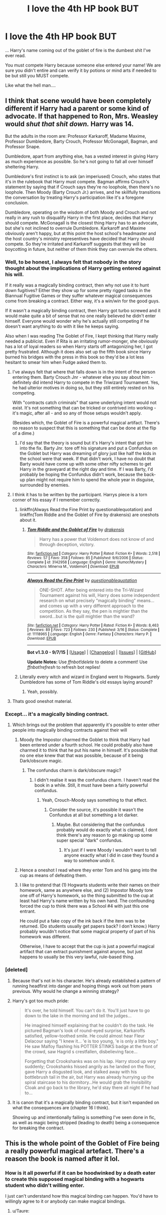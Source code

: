 #+TITLE: I love the 4th HP book BUT

* I love the 4th HP book BUT
:PROPERTIES:
:Score: 21
:DateUnix: 1442449147.0
:DateShort: 2015-Sep-17
:FlairText: Discussion
:END:
... Harry's name coming out of the goblet of fire is the dumbest shit I've ever read.

You must compete Harry because someone else entered your name! We are sure you didn't entire and can verify it by potions or mind arts if needed to be but still you MUST compete.

Like what the hell man....


** I think that scene would have been completely different if Harry had a parent or some kind of advocate. If that happened to Ron, Mrs. Weasley would /shut that shit down./ Harry was 14.

But the adults in the room are: Professor Karkaroff, Madame Maxime, Professor Dumbledore, Barty Crouch, Professor McGonagall, Bagman, and Professor Snape.

Dumbledore, apart from anything else, has a vested interest in giving Harry as much experience as possible. So he's not going to fall all over himself sheltering Harry.

Dumbledore's first instinct is to ask (an imperiused) Crouch, who states that it's in the rulebook that Harry must compete. Bagman affirms Crouch's statement by saying that if Crouch says they're no loophole, then there's no loophole. Then Moody (Barty Crouch Jr.) arrives, and he skillfully transitions the conversation by treating Harry's participation like it's a foregone conclusion.

Dumbledore, operating on the wisdom of both Moody and Crouch and not really in any rush to disqualify Harry in the first place, decides that Harry should compete. McGonagall is the closest thing Harry has to an advocate, but she's not inclined to overrule Dumbledore. Karkaroff and Maxime obviously aren't happy, but at this point the host school's headmaster and the host country's ministry representives have decided that Harry should compete. So they're irritated and Karkaroff suggests that they will be boycotting in future, but neither of them think they can overrule the others.
:PROPERTIES:
:Author: OwlPostAgain
:Score: 33
:DateUnix: 1442453156.0
:DateShort: 2015-Sep-17
:END:

*** Well, to be honest, I always felt that nobody in the story thought about the implications of Harry getting entered against his will.

If it really was a magically binding contract, then why not use it to hunt down fugitives? Either they show up for some pretty rigged tasks in the Biannual Fugitive Games or they suffer whatever magical consequences come from breaking a contract. Either way, it's a win/win for the good guys.

If it wasn't a magically binding contract, then Harry got turbo screwed and it would make quite a bit of sense that no one really believed he didn't enter himself. Everyone would wonder why he's actually still competing if he doesn't want anything to do with it like he keeps saying.

Also when I was reading The Goblet of Fire, I kept thinking that Harry really needed a publicist. Even if Rita is an irritating rumor-monger, she obviously has a lot of loyal readers so when Harry starts off antagonizing her, I got pretty frustrated. Although it does also set up the fifth book since Harry burned his bridges with the press in this book so they'd be a lot less hesitant to smear him when Fudge asked them to.
:PROPERTIES:
:Author: AraelStannis
:Score: 9
:DateUnix: 1442474457.0
:DateShort: 2015-Sep-17
:END:

**** I've always felt that where that falls down is in the intent of the person entering them. Barty Crouch Jnr - whatever else you say about him - definitely did intend Harry to compete in the Triwizard Tournament. Yes, he had ulterior motives in doing so, but they still entirely rested on his competing.

With "contracts catch criminals" that same underlying intent would not exist. It's not something that can be tricked or contrived into working - it's magic, after all - and so any of those setups wouldn't apply.

(Besides which, the Goblet of Fire is a powerful magical artifact. There's no reason to suspect that this is something that can be done at the flip of a dime.)
:PROPERTIES:
:Score: 3
:DateUnix: 1442544120.0
:DateShort: 2015-Sep-18
:END:

***** I'd say that the theory is sound but it's Harry's intent that got him into the fix. Barty Jnr. tore off his signature and put a Confundus on the Goblet but Harry was dreaming of glory just like half the kids in the school were that week. If that didn't work, I have no doubt that Barty would have come up with some other nifty schemes to get Harry in the graveyard at the right day and time. If I was Barty, I'd probably be hoping the Confundus didn't work, because the back-up plan might not require him to spend the whole year in disguise, surrounded by enemies.
:PROPERTIES:
:Author: wordhammer
:Score: 1
:DateUnix: 1442545321.0
:DateShort: 2015-Sep-18
:END:


**** I think it has to be written by the participant. Harrys piece is a torn corner of his essay if I remember correctly.
:PROPERTIES:
:Author: Encycoopedia
:Score: 2
:DateUnix: 1442509540.0
:DateShort: 2015-Sep-17
:END:

***** linkffn(Always Read the Fine Print by questionablequotation) and linkffn(Tom Riddle and the Goblet of Fire by drakensis) are oneshots about it.
:PROPERTIES:
:Author: jsohp080
:Score: 2
:DateUnix: 1442592584.0
:DateShort: 2015-Sep-18
:END:

****** [[http://www.fanfiction.net/s/3142958/1/][*/Tom Riddle and the Goblet of Fire/*]] by [[https://www.fanfiction.net/u/347490/drakensis][/drakensis/]]

#+begin_quote
  Harry has a power that Voldemort does not know of and through deception, victory.
#+end_quote

^{/Site/: [[http://www.fanfiction.net/][fanfiction.net]] *|* /Category/: Harry Potter *|* /Rated/: Fiction K+ *|* /Words/: 2,518 *|* /Reviews/: 57 *|* /Favs/: 358 *|* /Follows/: 85 *|* /Published/: 9/6/2006 *|* /Status/: Complete *|* /id/: 3142958 *|* /Language/: English *|* /Genre/: Humor/Mystery *|* /Characters/: Minerva M., Voldemort *|* /Download/: [[http://www.p0ody-files.com/ff_to_ebook/mobile/makeEpub.php?id=3142958][EPUB]]}

--------------

[[http://www.fanfiction.net/s/11118965/1/][*/Always Read the Fine Print/*]] by [[https://www.fanfiction.net/u/5729966/questionablequotation][/questionablequotation/]]

#+begin_quote
  ONE-SHOT. After being entered into the Tri-Wizard Tournament against his will, Harry does some independent research on what precisely "magically binding" means...and comes up with a very different approach to the competition. As they say, the pen is mightier than the sword...but is the quill mightier than the wand?
#+end_quote

^{/Site/: [[http://www.fanfiction.net/][fanfiction.net]] *|* /Category/: Harry Potter *|* /Rated/: Fiction K+ *|* /Words/: 8,463 *|* /Reviews/: 89 *|* /Favs/: 723 *|* /Follows/: 230 *|* /Published/: 3/16 *|* /Status/: Complete *|* /id/: 11118965 *|* /Language/: English *|* /Genre/: Fantasy *|* /Characters/: Harry P. *|* /Download/: [[http://www.p0ody-files.com/ff_to_ebook/mobile/makeEpub.php?id=11118965][EPUB]]}

--------------

*Bot v1.3.0 - 9/7/15* *|* [[[https://github.com/tusing/reddit-ffn-bot/wiki/Usage][Usage]]] | [[[https://github.com/tusing/reddit-ffn-bot/wiki/Changelog][Changelog]]] | [[[https://github.com/tusing/reddit-ffn-bot/issues/][Issues]]] | [[[https://github.com/tusing/reddit-ffn-bot/][GitHub]]]

*Update Notes:* Use /ffnbot!delete/ to delete a comment! Use /ffnbot!refresh/ to refresh bot replies!
:PROPERTIES:
:Author: FanfictionBot
:Score: 1
:DateUnix: 1442592630.0
:DateShort: 2015-Sep-18
:END:


***** Literally every witch and wizard in England went to Hogwarts. Surely Dumbledore has some of Tom Riddle's old essays laying around?
:PROPERTIES:
:Author: Frix
:Score: 2
:DateUnix: 1442523304.0
:DateShort: 2015-Sep-18
:END:

****** Yeah, possibly.
:PROPERTIES:
:Author: Encycoopedia
:Score: 1
:DateUnix: 1442527799.0
:DateShort: 2015-Sep-18
:END:


**** Thats good oneshot material.
:PROPERTIES:
:Author: UndeadBBQ
:Score: 1
:DateUnix: 1442482230.0
:DateShort: 2015-Sep-17
:END:


*** Except... it's a magically binding contract.
:PROPERTIES:
:Author: Taure
:Score: 12
:DateUnix: 1442483081.0
:DateShort: 2015-Sep-17
:END:

**** Which brings out the problem that apparently it's possible to enter other people into magically binding contracts against their will
:PROPERTIES:
:Author: Riversz
:Score: 15
:DateUnix: 1442504073.0
:DateShort: 2015-Sep-17
:END:

***** Moody the Impostor charmed the Goblet to think that Harry had been entered under a fourth school. He could probably also have charmed it to think that he put his name in himself. It's possible that no one else knew that that was possible, because of it being Dark/obscure magic.
:PROPERTIES:
:Score: 6
:DateUnix: 1442511485.0
:DateShort: 2015-Sep-17
:END:

****** The confundus charm is dark/obscure magic?
:PROPERTIES:
:Score: 3
:DateUnix: 1442521468.0
:DateShort: 2015-Sep-18
:END:

******* I didn't realise it was the confundus charm. I haven't read the book in a while. Still, it must have been a fairly powerful confundus.
:PROPERTIES:
:Score: 2
:DateUnix: 1442523327.0
:DateShort: 2015-Sep-18
:END:

******** Yeah, Crouch-Moody says something to that effect.
:PROPERTIES:
:Score: 2
:DateUnix: 1442532578.0
:DateShort: 2015-Sep-18
:END:

********* Consider the source, it's possible it wasn't the Confundus at all but something a lot darker.
:PROPERTIES:
:Author: cavelioness
:Score: 3
:DateUnix: 1442560644.0
:DateShort: 2015-Sep-18
:END:

********** Maybe. But considering that the confundus probably would do exactly what is claimed, I dont think there's any reason to go making up some super special "dark" confundus.
:PROPERTIES:
:Score: 2
:DateUnix: 1442584542.0
:DateShort: 2015-Sep-18
:END:

*********** It's just if I were Moody I wouldn't want to tell anyone exactly what I did in case they found a way to somehow undo it.
:PROPERTIES:
:Author: cavelioness
:Score: 1
:DateUnix: 1442587360.0
:DateShort: 2015-Sep-18
:END:


***** Hence a oneshot I read where they enter Tom and his gang into the cup as means of defeating them.
:PROPERTIES:
:Score: 3
:DateUnix: 1442506878.0
:DateShort: 2015-Sep-17
:END:


***** I like to pretend that (1) Hogwarts students write their names on their homework, same as anywhere else, and (2) Impostor Moody tore one off of Harry's homework, so the thing submitted to the cup at least had Harry's name written by his own hand. The confounding forced the cup to think there was a School #4 with just this one entrant.

He could put a fake copy of the ink back if the item was to be returned. (Do students usually get papers back? I don't know.) Harry probably wouldn't notice that some magical property of part of his homework was different.

Otherwise, I have to accept that the cup is just a powerful magical artifact that can extract punishment against anyone, but just happens to usually be this very lawful, rule-based thing.
:PROPERTIES:
:Author: adgnatum
:Score: 3
:DateUnix: 1442558906.0
:DateShort: 2015-Sep-18
:END:


*** [deleted]
:PROPERTIES:
:Score: 1
:DateUnix: 1442454958.0
:DateShort: 2015-Sep-17
:END:

**** Because that's not in his character. He's already established a pattern of running headfirst into danger and hoping things work out from years previous. Why would he change a winning strategy?
:PROPERTIES:
:Author: hchan1
:Score: 14
:DateUnix: 1442456607.0
:DateShort: 2015-Sep-17
:END:


**** Harry's got too much pride:

#+begin_quote
  It's over, he told himself. You can't do it. You'll just have to go down to the lake in the morning and tell the judges...

  He imagined himself explaining that he couldn't do the task. He pictured Bagman's look of round-eyed surprise, Karkaroffs satisfied, yellow-toothed smile. He could almost hear Fleur Delacour saying "I knew it... 'e is too young, 'e is only a little boy." He saw Malfoy flashing his POTTER STINKS badge at the front of the crowd, saw Hagrid s crestfallen, disbelieving face...

  Forgetting that Crookshanks was on his lap. Harry stood up very suddenly; Crookshanks hissed angrily as he landed on the floor, gave Harry a disgusted look, and stalked away with his bottlebrush tail in the air, but Harry was already hurrying up the spiral staircase to his dormitory...He would grab the Invisibility Cloak and go back to the library, he'd stay there all night if he had to...
#+end_quote
:PROPERTIES:
:Author: OwlPostAgain
:Score: 18
:DateUnix: 1442457034.0
:DateShort: 2015-Sep-17
:END:


**** It is canon that it's a magically binding contract, but it isn't expanded on what the consequences are (chapter 16 I think).

Showing up and intentionally failing is something I've seen done in fic, as well as magic being stripped (leading to death) being a consequence for breaking the contract.
:PROPERTIES:
:Author: girlikecupcake
:Score: 3
:DateUnix: 1442473621.0
:DateShort: 2015-Sep-17
:END:


** This is the whole point of the Goblet of Fire being a really powerful magical artefact. There's a reason the book is named after it lol.
:PROPERTIES:
:Author: Taure
:Score: 8
:DateUnix: 1442483011.0
:DateShort: 2015-Sep-17
:END:

*** How is it all powerful if it can be hoodwinked by a death eater to create this supposed magical binding with a hogwarts student who didn't willing enter.

I just can't understand how this magical binding can happen. You'd have to willingly agree to it or anybody can make magical bindings.
:PROPERTIES:
:Score: 4
:DateUnix: 1442489560.0
:DateShort: 2015-Sep-17
:END:

**** u/Taure:
#+begin_quote
  I just can't understand how this magical binding can happen. You'd have to willingly agree to it or *anybody can make magical bindings*.
#+end_quote

Anyone skilled enough to cast a confundus that can fool the Goblet of Fire, who has access to the Goblet of Fire, which only lights for the Triwizard tournament and which can only bind people to compete in the Triwizard.

It's quite a limited ability.
:PROPERTIES:
:Author: Taure
:Score: 9
:DateUnix: 1442490025.0
:DateShort: 2015-Sep-17
:END:

***** [deleted]
:PROPERTIES:
:Score: 3
:DateUnix: 1442492750.0
:DateShort: 2015-Sep-17
:END:

****** I think you're getting rather hung up on Muggle contract law. A "magically binding contract" is obviously a magical phenomenon, not a legal construct.

#+begin_quote
  Doesn't explain how you can make a binding between some random person and the goblet.
#+end_quote

The Goblet of Fire binds the competitor, not the person putting the name in. The confundus charm just gets the Goblet to pick a specific person to compete. The ability to magically compel anyone in the world to compete is an intrinsic feature of the Goblet of Fire.
:PROPERTIES:
:Author: Taure
:Score: 11
:DateUnix: 1442494125.0
:DateShort: 2015-Sep-17
:END:

******* If this is true then why didn't Dumbledore just create a new tournament with Tom Riddle's name in it?
:PROPERTIES:
:Author: Frix
:Score: 0
:DateUnix: 1442523443.0
:DateShort: 2015-Sep-18
:END:

******** u/Taure:
#+begin_quote
  "But Karkaroff, it doesn't work like that," said Bagman. "The Goblet of Fire's just gone out - it won't reignite until the start of the next tournament -"
#+end_quote
:PROPERTIES:
:Author: Taure
:Score: 3
:DateUnix: 1442524528.0
:DateShort: 2015-Sep-18
:END:

********* So? Why not just start "the next tournament" 5 minutes after the last one ended?
:PROPERTIES:
:Author: Frix
:Score: 1
:DateUnix: 1442524839.0
:DateShort: 2015-Sep-18
:END:

********** The quote explicitly rules that possibility out. Karkaroff says "let's relight the Goblet", Bagman says they don't have the ability to do so.

Apparently the Goblet knows (as if by magic!) when the next tournament should be, and you don't get to mess around with that schedule.
:PROPERTIES:
:Author: Taure
:Score: 5
:DateUnix: 1442525148.0
:DateShort: 2015-Sep-18
:END:

*********** Well, just Confound the Goblet to think the next tournament is in five minutes.
:PROPERTIES:
:Author: Almavet
:Score: 4
:DateUnix: 1442527345.0
:DateShort: 2015-Sep-18
:END:


*********** Well no, all it says is that you cannot restart the tournament while there is still a tournament going on. There is no set time in between tournaments...
:PROPERTIES:
:Author: Frix
:Score: 1
:DateUnix: 1442525661.0
:DateShort: 2015-Sep-18
:END:

************ There's no set time between tournaments, but apparently that doesn't stand in the way of the Goblet knowing when the next genuine tournament is, since apparently the people in possession of the Goblet have no power to force it to reignite.
:PROPERTIES:
:Author: Taure
:Score: 3
:DateUnix: 1442527811.0
:DateShort: 2015-Sep-18
:END:


** Did they not say that he was in an unbinding contract with the goblet to compete because his name came out?
:PROPERTIES:
:Author: Nadufox
:Score: 9
:DateUnix: 1442457691.0
:DateShort: 2015-Sep-17
:END:

*** It's a binding contract, yeah. Chapter 16 or 17 said so.
:PROPERTIES:
:Author: girlikecupcake
:Score: 3
:DateUnix: 1442473647.0
:DateShort: 2015-Sep-17
:END:


** First off, warnings for speculation.

You know, books > movies any day, but just for this case, I am going make use of the latter. The movie scene in Dumbledore's office, where Snape suggests they let the events of the tournament unfold to find out who is behind this setup explains it the best. Plus, it doesn't contradict canon; it /is/ something that could have occurred behind the scenes. Maybe Dumbledore could have found a way to break the contract eventually, but why do so when he can use Harry as bait while keeping him 'relatively safe'? ( An unpredictable enemy might have done much worse to get to Harry if his inital plan was foiled.)
:PROPERTIES:
:Author: Vardso
:Score: 6
:DateUnix: 1442478685.0
:DateShort: 2015-Sep-17
:END:

*** u/Taure:
#+begin_quote
  Plus, it doesn't contradict canon; it is something that could have occurred behind the scenes.
#+end_quote

Except in that movie scene it's explicitly stated that the contract is legally binding (i.e. enforced by the Ministry), not magically binding like in the books.

Dumbledore can defy the Ministry, but he's going to have trouble defying magical law.
:PROPERTIES:
:Author: Taure
:Score: 5
:DateUnix: 1442482948.0
:DateShort: 2015-Sep-17
:END:

**** Cheers, I honestly didn't remember that. But anyway, I plucked that particular line only from the movie for this exact reason: irrelevant of the rest of the movie's circumstances, it presents a plausible explanation that doesn't make the plot seem that contrived.

Of course, all that weighs on whether Dumbledore could actually do anything about the magically binding contract or not in the first place. Who knows.

And as I said, it is just speculation of what 'could be'.
:PROPERTIES:
:Author: Vardso
:Score: 1
:DateUnix: 1442502373.0
:DateShort: 2015-Sep-17
:END:


**** Contract law must not be a thing in Wizarding Britain if that Farce is legally binding.
:PROPERTIES:
:Author: Starfox5
:Score: -1
:DateUnix: 1442500518.0
:DateShort: 2015-Sep-17
:END:


** I think one of the interesting aspects is in fanfics and how they have no way of dealing with it.

If there's time travel, or just sufficient genre savviness, Harry & co. anticipate something like this but are unable to block it. Worse, when they manage it, it's very much at odds with the original story. Magical oaths or something.

I imagine a situation where Harry is sure this will happen. He and friends create a duplicate Goblet with the same appearance and none of the complex magic. It just accepts names. There's a reverse heist where they have to conceal the real goblet from beyond the age line. Let's say they just make it invisible somehow (cloak?) but leave it right where it is, and put the decoy in front, still mostly within the age area. Then before the drawing they dump out all of the names entered into the decoy, find Harry's, and forward the rest into the real goblet all at once. The fake goblet is confounded, but it doesn't have any agency, so they just get rid of it. For extra cheek, time travel is involved so Harry only bothers to put in Viktor's, Fleur's, and Cedric's names.

Still needs a twist, or something to make it interesting.
:PROPERTIES:
:Author: adgnatum
:Score: 2
:DateUnix: 1442559463.0
:DateShort: 2015-Sep-18
:END:


** One question that I think has gone unexplored: are the events fixed by the Goblet in every respect? Imagine that the answer is no: the events themselves are surprises arranged by the judges. The dates are fixed, though, so one day in advance Cedric, Fleur, and Viktor sequentially tussle with a dragon 'for fun'. The next day (barring injuries), all /four/ competitors +play a rigged game of+ start off the tournament with a rousing game of Paper, Rock, Scissors, Magic. (Harry is not told about the fourth play that /always/ beats the other three.) The official scores just happen to reflect how much better the other three are at dragon-wrangling. Huh. Imagine that. Months later, Cedric, Fleur, and Viktor all go down to the lake...
:PROPERTIES:
:Author: adgnatum
:Score: 1
:DateUnix: 1442560557.0
:DateShort: 2015-Sep-18
:END:


** i think it's pretty obvious the cup is not binding simply because dumbledore considers if he should let harry compete or not. if there was no choice he wouldn't even discus it. the real question for me is if he has guessed about the voldi-resurection at the end. since he already knows about at least one horcrux and harrys scar is it all just part of his plans; he knows voldi needs to live in order for him to kill harry and has no problem setting him up to do so -if he knows he'll survive or not is another matter.
:PROPERTIES:
:Author: tomintheconer
:Score: 1
:DateUnix: 1442568300.0
:DateShort: 2015-Sep-18
:END:


** This thread inspired me. [[http://www.tthfanfic.org/story.php?no=31366][Here's my version of what was going on behind the scenes]]
:PROPERTIES:
:Author: dspeyer
:Score: 1
:DateUnix: 1443122437.0
:DateShort: 2015-Sep-24
:END:


** I mean, you have a point but this post doesn't really belong in [[/r/hpfanfiction]]...
:PROPERTIES:
:Author: AGrainOfDust
:Score: -6
:DateUnix: 1442453152.0
:DateShort: 2015-Sep-17
:END:

*** The fanfic community tends to have much deeper discussions of HP than the general fandom at large. Hell, large numbers of people on [[/r/harrypotter]] haven't even read the books. Movie-only amateurs...
:PROPERTIES:
:Author: Taure
:Score: 14
:DateUnix: 1442494433.0
:DateShort: 2015-Sep-17
:END:


*** I agree with you--but honestly, I'd argue that this sub's discussion posts are, for better or for worse, sometimes like [[/r/harrypotter]] 's text-only week, just all the time.
:PROPERTIES:
:Author: ItsOnDVR
:Score: 5
:DateUnix: 1442471899.0
:DateShort: 2015-Sep-17
:END:


*** Just assume it's a plot point in someone's story that they're trying to hash out.
:PROPERTIES:
:Author: cavelioness
:Score: 2
:DateUnix: 1442475990.0
:DateShort: 2015-Sep-17
:END:
